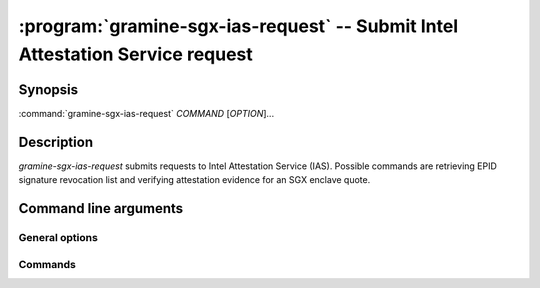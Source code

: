 .. program:: gramine-sgx-ias-request

==============================================================================
:program:`gramine-sgx-ias-request` -- Submit Intel Attestation Service request
==============================================================================

Synopsis
========

:command:`gramine-sgx-ias-request` *COMMAND* [*OPTION*]...

Description
===========

`gramine-sgx-ias-request` submits requests to Intel Attestation Service (IAS).
Possible commands are retrieving EPID signature revocation list and verifying
attestation evidence for an SGX enclave quote.

Command line arguments
======================

General options
---------------

.. option:: -h, --help

   Display usage.

.. option:: -v, --verbose

   Print more information.

.. option:: -m, --msb

   Print/parse hex strings in big-endian order.

.. option:: -k, --api-key

   IAS API key.

Commands
--------

.. option:: sigrl

   Retrieve signature revocation list for a given EPID group.

   Possible ``sigrl`` options:

   .. option:: -g, --gid

      EPID group id (hex string).

   .. option:: -i, --sigrl-path

      Path to save retrieved SigRL to.

   .. option:: -S, --sigrl-url

      URL for the IAS SigRL endpoint (optional).

.. option:: report

   Verify attestation evidence (quote).

   Possible ``report`` options:

   .. option:: -q, --quote-path

      Path to quote to submit.

   .. option:: -r, --report-path

      Path to save IAS report to.

   .. option:: -s, --sig-path

      Path to save IAS report's signature to.

   .. option:: -n, --nonce

      Nonce to use (optional).

   .. option:: -c, --cert-path

      Path to save IAS certificate to (optional).

   .. option:: -a, --advisory-path

      Path to save IAS security advisories to (optional).

   .. option:: -R, --report-url

      URL for the IAS attestation report endpoint (optional).
